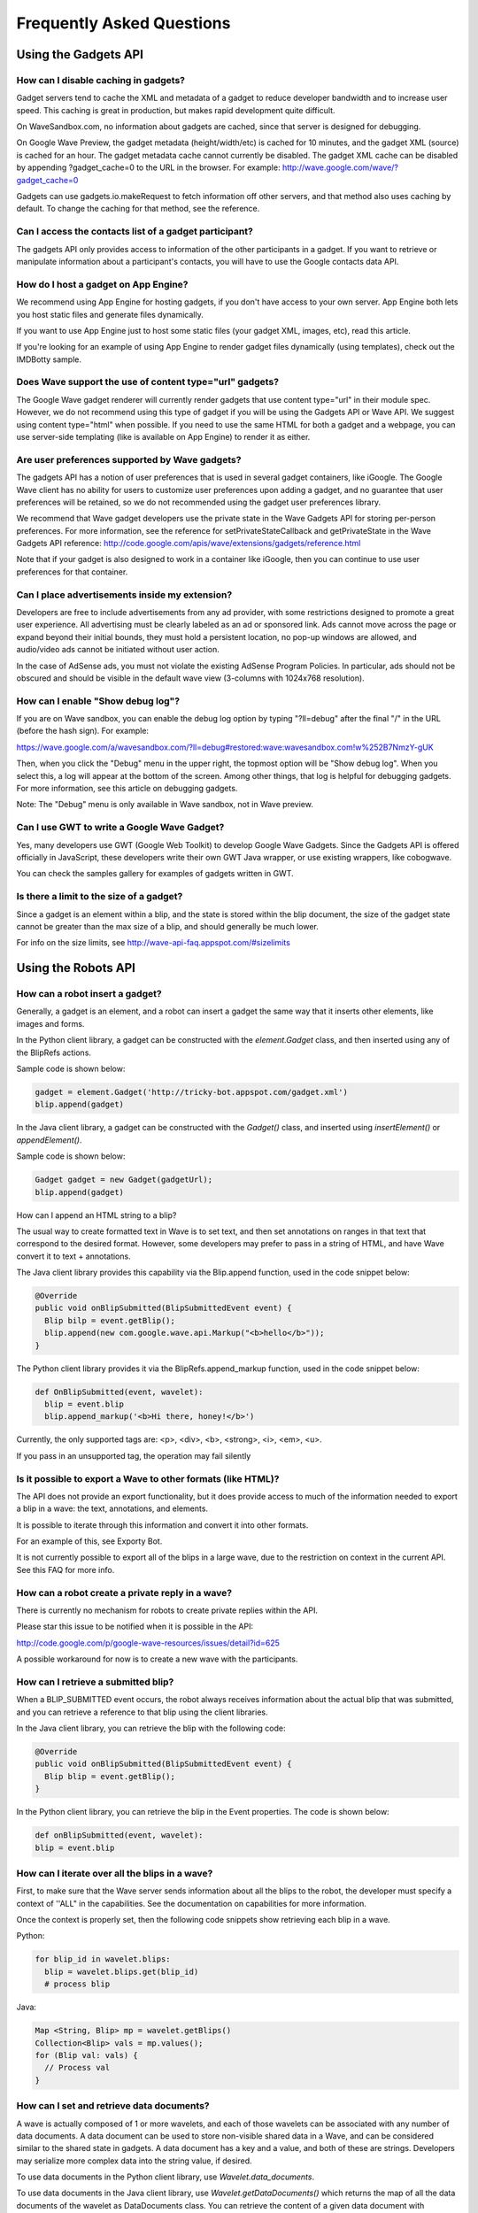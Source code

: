 .. Licensed to the Apache Software Foundation (ASF) under one
   or more contributor license agreements.  See the NOTICE file
   distributed with this work for additional information
   regarding copyright ownership.  The ASF licenses this file
   to you under the Apache License, Version 2.0 (the
   "License"); you may not use this file except in compliance
   with the License.  You may obtain a copy of the License at

..   http://www.apache.org/licenses/LICENSE-2.0

.. Unless required by applicable law or agreed to in writing,
   software distributed under the License is distributed on an
   "AS IS" BASIS, WITHOUT WARRANTIES OR CONDITIONS OF ANY
   KIND, either express or implied.  See the License for the
   specific language governing permissions and limitations
   under the License.

Frequently Asked Questions
==========================

Using the Gadgets API
---------------------

How can I disable caching in gadgets?
^^^^^^^^^^^^^^^^^^^^^^^^^^^^^^^^^^^^^

Gadget servers tend to cache the XML and metadata of a gadget to reduce
developer bandwidth and to increase user speed. This caching is great in
production, but makes rapid development quite difficult.

On WaveSandbox.com, no information about gadgets are cached, since that server
is designed for debugging.

On Google Wave Preview, the gadget metadata (height/width/etc) is cached for 10
minutes, and the gadget XML (source) is cached for an hour. The gadget metadata
cache cannot currently be disabled. The gadget XML cache can be disabled by
appending ?gadget_cache=0 to the URL in the browser. For example:
http://wave.google.com/wave/?gadget_cache=0

Gadgets can use gadgets.io.makeRequest to fetch information off other servers,
and that method also uses caching by default. To change the caching for that
method, see the reference.

Can I access the contacts list of a gadget participant?
^^^^^^^^^^^^^^^^^^^^^^^^^^^^^^^^^^^^^^^^^^^^^^^^^^^^^^^

The gadgets API only provides access to information of the other participants
in a gadget. If you want to retrieve or manipulate information about a
participant's contacts, you will have to use the Google contacts data API.

How do I host a gadget on App Engine?
^^^^^^^^^^^^^^^^^^^^^^^^^^^^^^^^^^^^^

We recommend using App Engine for hosting gadgets, if you don't have access to
your own server. App Engine both lets you host static files and generate files
dynamically.

If you want to use App Engine just to host some static files (your gadget XML,
images, etc), read this article.

If you're looking for an example of using App Engine to render gadget files
dynamically (using templates), check out the IMDBotty sample.

Does Wave support the use of content type="url" gadgets?
^^^^^^^^^^^^^^^^^^^^^^^^^^^^^^^^^^^^^^^^^^^^^^^^^^^^^^^^

The Google Wave gadget renderer will currently render gadgets that use content
type="url" in their module spec. However, we do not recommend using this type
of gadget if you will be using the Gadgets API or Wave API. We suggest using
content type="html" when possible. If you need to use the same HTML for both a
gadget and a webpage, you can use server-side templating (like is available on
App Engine) to render it as either.

Are user preferences supported by Wave gadgets?
^^^^^^^^^^^^^^^^^^^^^^^^^^^^^^^^^^^^^^^^^^^^^^^

The gadgets API has a notion of user preferences that is used in several gadget
containers, like iGoogle. The Google Wave client has no ability for users to
customize user preferences upon adding a gadget, and no guarantee that user
preferences will be retained, so we do not recommended using the gadget user
preferences library.

We recommend that Wave gadget developers use the private state in the Wave
Gadgets API for storing per-person preferences. For more information, see the
reference for setPrivateStateCallback and getPrivateState in the Wave Gadgets
API reference:
http://code.google.com/apis/wave/extensions/gadgets/reference.html

Note that if your gadget is also designed to work in a container like iGoogle,
then you can continue to use user preferences for that container.

Can I place advertisements inside my extension?
^^^^^^^^^^^^^^^^^^^^^^^^^^^^^^^^^^^^^^^^^^^^^^^

Developers are free to include advertisements from any ad provider, with some
restrictions designed to promote a great user experience. All advertising must
be clearly labeled as an ad or sponsored link. Ads cannot move across the page
or expand beyond their initial bounds, they must hold a persistent location, no
pop-up windows are allowed, and audio/video ads cannot be initiated without
user action.

In the case of AdSense ads, you must not violate the existing AdSense Program
Policies. In particular, ads should not be obscured and should be visible in
the default wave view (3-columns with 1024x768 resolution).

How can I enable "Show debug log"?
^^^^^^^^^^^^^^^^^^^^^^^^^^^^^^^^^^

If you are on Wave sandbox, you can enable the debug log option by typing
"?ll=debug" after the final "/" in the URL (before the hash sign).
For example:

https://wave.google.com/a/wavesandbox.com/?ll=debug#restored:wave:wavesandbox.com!w%252B7NmzY-gUK

Then, when you click the "Debug" menu in the upper right, the topmost option
will be "Show debug log". When you select this, a log will appear at the bottom
of the screen. Among other things, that log is helpful for debugging gadgets.
For more information, see this article on debugging gadgets.

Note: The "Debug" menu is only available in Wave sandbox, not in Wave preview.

Can I use GWT to write a Google Wave Gadget?
^^^^^^^^^^^^^^^^^^^^^^^^^^^^^^^^^^^^^^^^^^^^

Yes, many developers use GWT (Google Web Toolkit) to develop Google Wave
Gadgets. Since the Gadgets API is offered officially in JavaScript, these
developers write their own GWT Java wrapper, or use existing wrappers, like
cobogwave.

You can check the samples gallery for examples of gadgets written in GWT.

Is there a limit to the size of a gadget?
^^^^^^^^^^^^^^^^^^^^^^^^^^^^^^^^^^^^^^^^^

Since a gadget is an element within a blip, and the state is stored within the
blip document, the size of the gadget state cannot be greater than the max size
of a blip, and should generally be much lower.

For info on the size limits, see http://wave-api-faq.appspot.com/#sizelimits

Using the Robots API
--------------------

How can a robot insert a gadget?
^^^^^^^^^^^^^^^^^^^^^^^^^^^^^^^^

Generally, a gadget is an element, and a robot can insert a gadget the same way
that it inserts other elements, like images and forms.

In the Python client library, a gadget can be constructed with the
`element.Gadget` class, and then inserted using any of
the BlipRefs actions.

Sample code is shown below:

.. code-block:: javascript

    gadget = element.Gadget('http://tricky-bot.appspot.com/gadget.xml')
    blip.append(gadget)

In the Java client library, a gadget can be constructed with the `Gadget()`
class, and inserted using `insertElement()` or `appendElement()`.

Sample code is shown below:

.. code-block:: java

    Gadget gadget = new Gadget(gadgetUrl);
    blip.append(gadget)

How can I append an HTML string to a blip?

The usual way to create formatted text in Wave is to set text, and then set
annotations on ranges in that text that correspond to the desired format.
However, some developers may prefer to pass in a string of HTML, and have Wave
convert it to text + annotations.

The Java client library provides this capability via the Blip.append function,
used in the code snippet below:

.. code-block:: java

      @Override
      public void onBlipSubmitted(BlipSubmittedEvent event) {
        Blip bilp = event.getBlip();
        blip.append(new com.google.wave.api.Markup("<b>hello</b>"));
      }

The Python client library provides it via the BlipRefs.append_markup function,
used in the code snippet below:

.. code-block:: python

    def OnBlipSubmitted(event, wavelet):
      blip = event.blip
      blip.append_markup('<b>Hi there, honey!</b>')

Currently, the only supported tags are: <p>, <div>, <b>, <strong>, <i>, <em>,
<u>.

If you pass in an unsupported tag, the operation may fail silently

Is it possible to export a Wave to other formats (like HTML)?
^^^^^^^^^^^^^^^^^^^^^^^^^^^^^^^^^^^^^^^^^^^^^^^^^^^^^^^^^^^^^

The API does not provide an export functionality, but it does provide access to
much of the information needed to export a blip in a wave: the text,
annotations, and elements.

It is possible to iterate through this information and convert it into other
formats.

For an example of this, see Exporty Bot.

It is not currently possible to export all of the blips in a large wave, due to
the restriction on context in the current API. See this FAQ for more info.

How can a robot create a private reply in a wave?
^^^^^^^^^^^^^^^^^^^^^^^^^^^^^^^^^^^^^^^^^^^^^^^^^

There is currently no mechanism for robots to create private replies within the
API.

Please star this issue to be notified when it is possible in the API:

http://code.google.com/p/google-wave-resources/issues/detail?id=625

A possible workaround for now is to create a new wave with the participants.

How can I retrieve a submitted blip?
^^^^^^^^^^^^^^^^^^^^^^^^^^^^^^^^^^^^

When a BLIP_SUBMITTED event occurs, the robot always receives information about
the actual blip that was submitted, and you can retrieve a reference to that
blip using the client libraries.

In the Java client library, you can retrieve the blip with the following code:

.. code-block:: java

    @Override
    public void onBlipSubmitted(BlipSubmittedEvent event) {
      Blip blip = event.getBlip();
    }

In the Python client library, you can retrieve the blip in the Event
properties. The code is shown below:

.. code-block:: python

    def onBlipSubmitted(event, wavelet):
    blip = event.blip

How can I iterate over all the blips in a wave?
^^^^^^^^^^^^^^^^^^^^^^^^^^^^^^^^^^^^^^^^^^^^^^^

First, to make sure that the Wave server sends information about all the blips
to the robot, the developer must specify a context of ''ALL" in the
capabilities. See the documentation on capabilities for more information.

Once the context is properly set, then the following code snippets show
retrieving each blip in a wave.

Python:

.. code-block:: python

    for blip_id in wavelet.blips:
      blip = wavelet.blips.get(blip_id)
      # process blip

Java:

.. code-block:: java

    Map <String, Blip> mp = wavelet.getBlips()
    Collection<Blip> vals = mp.values();
    for (Blip val: vals) {
      // Process val
    }

How can I set and retrieve data documents?
^^^^^^^^^^^^^^^^^^^^^^^^^^^^^^^^^^^^^^^^^^

A wave is actually composed of 1 or more wavelets, and each of those wavelets
can be associated with any number of data documents. A data document can be
used to store non-visible shared data in a Wave, and can be considered similar
to the shared state in gadgets. A data document has a key and a value, and both
of these are strings. Developers may serialize more complex data into the
string value, if desired.

To use data documents in the Python client library, use
`Wavelet.data_documents`.

To use data documents in the Java client library, use
`Wavelet.getDataDocuments()` which returns the map of all the data documents of
the wavelet as DataDocuments class. You can retrieve the content of a given
data document with `DataDocuments.get(docName)` or write the content of a data
document with `DataDocuments.set(docName, docContent)`

What is the difference between App Engine versions and capabilities versions?
^^^^^^^^^^^^^^^^^^^^^^^^^^^^^^^^^^^^^^^^^^^^^^^^^^^^^^^^^^^^^^^^^^^^^^^^^^^^^

Robot developers may find themselves using versions in two different places,
and getting confused about the purpose of each.

First, there is a version for a robot's capabilities (the events that they
subscribe to). That version is automatically generated as a hash of the robot's
capabilities, and programmatically outputted to a capabilities.xml file. The
wave server sees that the version (hash) has updated, and re-fetches the
information about that robot's capabilities.

There is also a version for the App Engine app as a whole, and this is
specified in the appengine-web.xml in the Java SDK, and the app.yaml in the
Python SDK. App Engine allows developers to push multiple versions of their
code live to their servers, to enable testing of new code before releasing it
to users. When you do change the version in your configuration file and upload
your app, that version is served at a special URL, accessible via the
"Versions" page in your dashboard. That version will only be served by default
when you explicitly click the "Make Default" button in the dashboard.

Developers may want to use App Engine versioning if their robot is currently
being used by users, and they do not want to risk breaking them until they have
tested their new changes. Developers that are in the beginning stages of
development should not need to use multiple App Engine versions

How many documents can there be in any given wavelet?
^^^^^^^^^^^^^^^^^^^^^^^^^^^^^^^^^^^^^^^^^^^^^^^^^^^^^

A wavelet is composed of both blip documents and data documents. Currently, the
total is not allowed to exceed 1000. If that is exceeded, the wave will no
longer be editable and display a size error message to users. Keep this in mind
when designing your use of blips and data documents in your robots.

Can robots access or create attachments?
^^^^^^^^^^^^^^^^^^^^^^^^^^^^^^^^^^^^^^^^

Yes, robots can retrieve and edit attachments. For more information, see this
documentation.

How can a robot access the selected text in a document?
^^^^^^^^^^^^^^^^^^^^^^^^^^^^^^^^^^^^^^^^^^^^^^^^^^^^^^^

If you want to make a robot that processes user-selected text, there are
2 possible techniques.

One way is to create an extension installer that adds your robot and calls the
annotateSelection action when a toolbar icon is clicked:

.. code-block:: xml

   <menuHook location="TOOLBAR" text="Tag Bandname"
   iconUrl="http://band-name.appspot.com/toolbaricon.png">
     <annotateSelection key="band-name.appspot.com/name" />
     <addParticipants>
       <participant id="band-name@appspot.com"/>
     </addParticipants>
   </menuHook>

That action will annotate the selected text with a key of your choosing (e.g.
"band-name.appspot.com/name"), and your robot can look for that annotation in
the document and process the text accordingly. For more information on the
technique, read through the Annotations section of the robot documentation, and
the Extension Installers Guide.


Another way is to have your robot register for the DOCUMENT_CHANGED event, and
then look for an annotation of the form "user/r/username@wavedomain.com". This
annotation specifies the range of text that the user selected when that event
was triggered. You can then process the information within that range. This
technique means that your robot will receive many more events (due to
subscribing to DOCUMENT_CHANGED) so the first technique is recommended for
better use of bandwidth. More information on the "user/r/" annotation is in the
Wave protocol spec.


Can a robot set a participant as read-only?
^^^^^^^^^^^^^^^^^^^^^^^^^^^^^^^^^^^^^^^^^^^

The Google Wave client now allows the creator of a wave to set participants as
read-only using a dropdown in the hovercard. The Google Wave APIs also allow
robots that create waves to set the participants on the wave as read-only.

The following code demonstrates making a new wave and setting a participant as
read-only in Python:

.. code-block:: python

    new_wave = sinky.new_wave('googlewave.com', ['pamela.fox@googlewave.com'])
    new_wave.participants.set_role('pamela.fox@googlewave.com',
                                    wavelet_mod.Participants.ROLE_READ_ONLY)

This code shows doing the same in Java:

.. code-block:: java

    Set<String> participants = new HashSet<String>();
    participants.add("pamela.fox@googlewave.com");
    Wavelet newWave = this.newWave("googlewave.com", null, null);
    newWave.getParticipants().setParticipantRole("pamela.fox@googlewave.com",
        Participants.Role.READ_ONLY);


Keep in mind that robots can only set roles if they are the creator of a wave.
If a robot attempts to set the roles of a participant and the robot is not the
creator of a wave, the operations will fail silently.

In the future, Google Wave may create a notion of wave "owners", where the
creator of the wave would be the default owner, and they could delegate other
participants as owners, and any owner could set the roles of other participants.

How do you test robot code that has been deployed to a non-default App Engine version?
^^^^^^^^^^^^^^^^^^^^^^^^^^^^^^^^^^^^^^^^^^^^^^^^^^^^^^^^^^^^^^^^^^^^^^^^^^^^^^^^^^^^^^

When you change the version of your App Engine application and deploy it, that
version does not become the default code that is served from
http://your-robot.appspot.com. This allows you to test new code without
affecting users using your robot.

To find the URL for your newly deployed version, navigate to your dashboard at
http://appengine.google.com and click "Versions" in the sidebar. That will show
you all the deployed versions and which is default. You will see a URL like
http://2.latest.your-robot.appspot.com. You can then convert that into a robot
address like 2.latest.your-robot@appspot.com, and add that as a participant to
your waves. As a shortcut, you can use your-robot#2@appspot.com, and that
should alias to the same address.

If you often query your logs for information on how your robot is doing, be
aware that App Engine displays the logs for the default version by default. You
will need to change the version in the upper left dropdown to the version you
are currently testing.

When you are ready to make your new version the default version, select that
version and click "Make default".

How can a user customize settings for a robot?
^^^^^^^^^^^^^^^^^^^^^^^^^^^^^^^^^^^^^^^^^^^^^^

There is currently no built in mechanism for a user to specify a set of
settings for a robot, but there are several techniques that can be used
regardless.

- Make the robot insert a gadget, ask the user to specify configuration options
  in the gadget, then delete the gadget. The article on Embeddy shows that
  technique. A variation on this technique is to ask the robot to specify
  operations via form elements or text elements in the root blip.
- Use info after the "+" in the robot address (bla+config@appspot.com), and
  extract that information to guide your robot in the server code. The Emaily
  sample demonstrates that technique.

What annotations are supported by the Google Wave Client?
^^^^^^^^^^^^^^^^^^^^^^^^^^^^^^^^^^^^^^^^^^^^^^^^^^^^^^^^^

Robots can set annotations with specified key/values on ranges within a blip.
These annotations can either be custom annotations, used by the robot for its
own needs, or they can be annotations that are interpreted by the Google Wave
client and used to affect the rendering of the blip.

The following keys can be used to affect the text style. The values for these
annotations should be the same as what you would specify in CSS for the
corresponding style rule.

- style/backgroundColor
- style/color
- style/fontFamily
- style/fontSize
- style/fontStyle
- style/fontWeight
- style/textDecoration
- style/verticalAlign

The "link/manual" annotation can be used to turn text into a hyperlink. The
value for that annotation should be the URL. Right now, only URLs starting with
the HTTP protocol are supported.

The "link/wave" annotation can be used to make a link that will open a wave
inside the current client. The value for that annotation should be the wave ID,
like "googlewave.com!w+d7NJm4nWF".

The annotation keys are case sensitive - use the case shown here.

Note: These keys are subject to change, and it is probable that they will
change in the future when the Wave data model is revised. Be prepared to
upgrade your robots that make use of these annotation keys.

Is it possible to disable the spell-checking agent for a document?
^^^^^^^^^^^^^^^^^^^^^^^^^^^^^^^^^^^^^^^^^^^^^^^^^^^^^^^^^^^^^^^^^^

Google Wave uses an agent called Spelly that automatically performs
spell-checking on gives spelling suggestions or auto-corrects. This is useful
for users, but some developers may find themselves wanting to disable the spell
suggestions (if, for example, they know that a particular range of text is not
in a spoken language, but is instead programming or math syntax). It is not
currently possible for developers to disable Spelly, but it should be possible
in the future.

To be notified of updates, star this issue:
http://code.google.com/p/google-wave-resources/issues/detail?id=195

How can a robot remove a participant?
^^^^^^^^^^^^^^^^^^^^^^^^^^^^^^^^^^^^^

The Google Wave client allows the removal of participants, but the Google Wave
API does not support removal of any types of participants (humans or robots) at
this time.

How can I iterate through a gadget's state keys in a robot?
^^^^^^^^^^^^^^^^^^^^^^^^^^^^^^^^^^^^^^^^^^^^^^^^^^^^^^^^^^^

Once you have a handle to a gadget you can iterate through all the gadget
state's keys.

The following code demonstrates how to do so in the Java client library:

.. code-block:: java

   Map<String, String> states = gadget.getProperties();
   Set<Entry<String, String>> entries = states.entrySet();

   for (Entry entry : entries) {
     String key = (String) entry.getKey();
     String value = (String) entry.getValue();
   }


How can I delete all the contents in a blip?
^^^^^^^^^^^^^^^^^^^^^^^^^^^^^^^^^^^^^^^^^^^^

The best way to delete all the content in a blip is to use the all() selector
and the delete() action.

For example, the following code deletes the content of the root blip using the
Python SDK:

.. code-block:: python

    wavelet.root_blip.all().delete()


Is there a limit to the number of operations a robot can send?
^^^^^^^^^^^^^^^^^^^^^^^^^^^^^^^^^^^^^^^^^^^^^^^^^^^^^^^^^^^^^^

There is a limit to the number of operations a robot can send to the Wave
server over certain periods of time. There is both a "short term" limit, which
restricts robots from sending more than 2000 operations in 20 seconds (about
100 ops per second), and there is a "long term" limit, which restricts robots
from doing more than 6000 operations in 10 minutes (about 10 ops pers second).
These limits protect our servers against robots which send bursts of activity or
prolonged high activity. Most typical robots will not approach these limits.
If your robot exceeds these limits, please fill out a robot limit request wave.

What are the size limits for blips and wavelets?
^^^^^^^^^^^^^^^^^^^^^^^^^^^^^^^^^^^^^^^^^^^^^^^^

To maintain good server performance, we impose a size limit on each blip as
well as the entire wavelet. For a blip, the limit is between 100KB and 1MB,
depending on how the data is structured. For a wavelet, the limit is between
500KB and 5MB.

When designing your robots to modify blips and wavelets, you should aim to stay
well below these limits.

How can I link to a wave?
^^^^^^^^^^^^^^^^^^^^^^^^^

There are several ways to link to a wave, depending on where you are linking
from.

If you are linking to a wave from an external page, we recommend using the
permalink format that is offered by the "Link to this wave" button. That format
looks like this:

`wave.google.com/wave/waveref/{{domain}}/{{wave_id_without_domain}}`

In the template above, you would replace the domain with something like
"googlewave.com" or "wavesandbox.com", and replace the wave_id_without_domain
with something like "w+M4nDhzgpB".

If you are using the robot API or gadgets API to obtain the wave ID, those
APIs will report an ID like "googlewave.com!w+M4nDhzgpB". You can split that
ID into the necessary parts using the "!" as the delimiter.

If you are linking to a wave from a wave, then we recommend setting the
"link/manual" annotation on the desired link text, and setting the key to a
waveref format. That format looks like this:

`waveid://{{ domain }}/{{ wave_id_without_domain }}`

As above with the permalink format, you would make the same substitutions to
this one.

Here's how you would append a link to a wave in Python:

.. code-block:: python

   domain = wavelet.domain
   wave_id = wavelet.wave_id.split('!')[1]
   wave_ref = 'waveid://%s/%s' % (domain, wave_id)
   blip.append('Cool wave', bundled_annotations=[('link/manual', wave_ref)])

How can a robot add a group to a wave?
^^^^^^^^^^^^^^^^^^^^^^^^^^^^^^^^^^^^^^

At this time, robots may add groups to a wave only if the group settings are
such that "anyone on the web can post". There is no way to make a robot a
member of a group, so robots can't add groups that restrict posting.

How can I link to a blip?
^^^^^^^^^^^^^^^^^^^^^^^^^

There are several ways to link to a blip, depending on where you are linking
from.

If you are linking to a blipfrom an external page, we recommend using the
permalink format that is offered by the "Link to this message" item in the blip
menu. That format looks like this:

`wave.google.com/wave/waveref/{{ domain }}/{{ wave_id_without_domain }}/
~/{{ wavelet_id }}/{{ blip_id }}`

In the template above, you would replace the domain with something like
"googlewave.com" or "wavesandbox.com", replace the wave_id_without_domain with
something like "w+M4nDhzgpB", replace wavelet_id with 'conv+root' for the main
wavelet or the wavelet is if the blip is in a private reply, and replace
blip_id with something like 'b+3GagyivTJ'.

If you are using the robot API or gadgets API to obtain the wave ID, those APIs
will report an ID like "googlewave.com!w+M4nDhzgpB". You can split that ID into
the necessary parts using the "!" as the delimiter.

If you are linking to a wave from a wave, then we recommend setting the
"link/manual" annotation on the desired link text, and setting the key to a
waveref format. That format looks like this:

`waveid://{{ domain }}/{{ wave_id_without_domain }}/
~/{{ wavelet_id }}/{{ blip_id }}`

As above with the permalink format, you would make the same substitutions to
this one.

Here's an example of adding a blip link in Python, from the BlipLinky sample:

.. code-block:: python

    domain = wavelet.domain
    wave_id = wavelet.wave_id.split('!')[1]
    blip_id = event.blip.blip_id
    blip_ref = 'waveid://%s/%s/~/conv+root/%s/' % (domain, wave_id, blip_id)
    wavelet.root_blip.append(title, [('link/manual', blip_ref)])


How can I find the index of an element in a blip?
^^^^^^^^^^^^^^^^^^^^^^^^^^^^^^^^^^^^^^^^^^^^^^^^^

You can find the index of an element in the blip by iterating through the
matches in a BlipRefs/BlipContentRefs object, and retrieving the start position
of the matches or first match.

For example, this code finds the index of the first image in a blip in Python:

.. code-block:: python

    blip = wavelet.root_blip
    start = blip.first(element.Image).__iter__().next()[0]

And this code finds the index of the first gadget in Java:

.. code-block:: java

    Map<String, String> restrictions = new HashMap<String, String>();
    ElementIterator iterator = new BlipIterator.ElementIterator(blip,
        ElementType.GADGET, restrictions, -1);
    int start = iterator.next().getStart();

If you want to retrieve the index of all of elements of a particular type in a
blip, you can use a for loop like this:

.. code-block:: bash

    for start, end in blip.all(element.Line):
       # do something with start and end


How does Google Wave handle titles?
^^^^^^^^^^^^^^^^^^^^^^^^^^^^^^^^^^^

In the Google Wave model, a title is not actually a distinct element, but
instead, it is an annotation on text in the root blip, with the key
"conv/title". When a Wave user types text into a wave, the client attempts to
automatically designate part of the text as the title. It finds the title by
first looking for punctuation ("!", ".", or "?") followed by a whitespace, and
if it doesn't find that, it looks for the first newline after the text. For
example, if the user typed "So Exciting! A brand new day", the Wave client
would designate "So Exciting!" as the title. If the user typed "No way, Jose",
the Wave client would designate that full line as the title.

When you set the title of the wave using the API, the wave server tries to
follow the same rules, so if you want to make sure your programmatically set
title remains the title, then make sure to keep in mind the truncation rules
detailed above.


Is there a limit to the number of blips in a wave?
^^^^^^^^^^^^^^^^^^^^^^^^^^^^^^^^^^^^^^^^^^^^^^^^^^

There is currently a limit to the number of blips in a wave, and it is 999.
Please keep that in mind when developing robots that append blips. If your
robot tries to append a blip past the limit, the operation will fail silently.

How can I change the font size of the title of the wave?
^^^^^^^^^^^^^^^^^^^^^^^^^^^^^^^^^^^^^^^^^^^^^^^^^^^^^^^^

Normally, you would be able to change the font size of a wave title either by
changing the lineType attribute on the first Line element or by setting an
annotation to make the font size larger. However, there is currently an issue
with the first technique, so only the second technique is viable.

Here is how you would set the annotation in Python:

.. code-block:: python

    # Don't annotate the first character of the blip, as that's a Line element
    blip.range(1, len(wavelet.title)+1).annotate('style/fontSize', '3em');

How do you copy an attachment from one blip to another?
^^^^^^^^^^^^^^^^^^^^^^^^^^^^^^^^^^^^^^^^^^^^^^^^^^^^^^^

When we send attachments to robots, we only send the caption and attachment
URL, we do not send the raw data. In order to create a new attachment, you need
to specify the actual data, not a URL. So, to copy an attachment, you must
retrieve the data at the URL, pass that into a new attachment object, and add
that new attachment object to the desired target blip.

The following code demonstrates doing so in Python:

.. code-block:: python

   def OnBlipSubmitted(event, wavelet):
     blip = event.blip
     attachment = blip.first(element.Attachment).value()
     new_blip = wavelet.reply('\ncopy')
     attachment_data = urllib2.urlopen(attachment.attachmentUrl).read()
     new_blip.append(element.Attachment(caption = attachment.caption,
        data = attachment_data))


Debugging & Development
-----------------------

What is the difference between App Engine versions and capabilities versions?
^^^^^^^^^^^^^^^^^^^^^^^^^^^^^^^^^^^^^^^^^^^^^^^^^^^^^^^^^^^^^^^^^^^^^^^^^^^^^

Robot developers may find themselves using versions in two different places,
and getting confused about the purpose of each.

First, there is a version for a robot's capabilities (the events that they
subscribe to). That version is automatically generated as a hash of the robot's
capabilities, and programmatically outputted to a capabilities.xml file. The
wave server sees that the version (hash) has updated, and re-fetches the
information about that robot's capabilities.

There is also a version for the App Engine app as a whole, and this is
specified in the appengine-web.xml in the Java SDK, and the app.yaml in the
Python SDK. App Engine allows developers to push multiple versions of their
code live to their servers, to enable testing of new code before releasing it
to users. When you do change the version in your configuration file and upload
your app, that version is served at a special URL, accessible via the
"Versions" page in your dashboard. That version will only be served by default
when you explicitly click the "Make Default" button in the dashboard.

Developers may want to use App Engine versioning if their robot is currently
being used by users, and they do not want to risk breaking them until they have
tested their new changes. Developers that are in the beginning stages of
development should not need to use multiple App Engine versions

How can I enable "Show debug log"?
^^^^^^^^^^^^^^^^^^^^^^^^^^^^^^^^^^

If you are on Wave sandbox, you can enable the debug log option by typing
"?ll=debug" after the final "/" in the URL (before the hash sign). For example:

https://wave.google.com/a/wavesandbox.com/?ll=debug#restored:wave:wavesandbox.com!w%252B7NmzY-gUK

Then, when you click the "Debug" menu in the upper right, the topmost option
will be "Show debug log". When you select this, a log will appear at the bottom
of the screen. Among other things, that log is helpful for debugging gadgets.
For more information, see this article on debugging gadgets.

Note: The "Debug" menu is only available in Wave sandbox, not in Wave preview.

How can I view the XML representation of a Wave?
^^^^^^^^^^^^^^^^^^^^^^^^^^^^^^^^^^^^^^^^^^^^^^^^

Google Wave stores all of the Wave and wavelet information as XML behind the
scenes, and developers can view that XML representation. Viewing the XML
version of a wave can help you understand Wave and the API better, and
sometimes help you debug your robot or gadget operations.

To view the XML representation of a wave, select "Show all wavelets" from the
"Debug" menu. This shows all the wavelets associated with a particular Wave,
including the main conversation, private replies, and the user wavelet
(reserved for use by the Wave client). Each wavelet contains a table of XML
documents. In the case of conversation wavelets, these are often documents
representing blips, but they may also represent data documents or tags.

To view just the XML representation of a single blip, click the upper
right-hand arrow in the blip, and select "Editor Debug" from the bottom. This
will pop up a window that is default to the "persistentDocument" view of the
blip. For an easier to read view, try the "localXml" option. To see just the
annotations and annotation ranges associated with a blip, select the
"annotations" option.

How can I retrieve the ID of a wave on Google Wave Preview?
^^^^^^^^^^^^^^^^^^^^^^^^^^^^^^^^^^^^^^^^^^^^^^^^^^^^^^^^^^^

The URL bar is dynamically updated on navigation to include your wave ID.

For example, here is what a URL in the status bar might look like:

https://wave.google.com/wave/#restored:search:with%253Apublic,restored:wave:googlewave.com!w%252BKbPLzrfNB

Let's break it down:
https://wave.google.com/wave - the wave app

- # - separator for virtual vs real navigation
- restored:search:with%253Apublic - the search panel, currently searching
  with:public waves
- restored:wave: - the wave panel
- googlewave.com!w%252BKbPLzrfNB - the wave ID, in URL-encoded form.

To get the wave ID from here, simply change the "%252B" to a + sign. Thus, the
Wave ID is: googlewave.com!w+KbPLzrfNB

How long is an installer cached for?
^^^^^^^^^^^^^^^^^^^^^^^^^^^^^^^^^^^^

The Wave server caches the installer XML in two ways:

1) Per-wave: Once an installer element is inserted into a wave, the wave stores
   all of the information about the installer into the wave.

If you need to update an installer in an existing wave, you can change the
version attribute the installer XML to a higher value, and refresh the wave.
You'll see a "Refresh" button in the installer, and you can click that to
re-fetch the installer information.

Alternatively, you can delete the installer and re-insert it with a random
query parameter at the end of it, like
http://www.example.com/installer.xml?rand=12345.

2) Global: Once the Wave server sees an installer XML, it remembers the
   contents of that XML for about an hour - i.e.
   it does not re-fetch the XML for another hour. If you are testing changes
   to your installer, either insert it using
   the trick above or at a new URL.

These caching rules are the same on Wave Sandbox and Wave Preview.

How can I link to a wave?
^^^^^^^^^^^^^^^^^^^^^^^^^

There are several ways to link to a wave, depending on where you are linking
from.

If you are linking to a wave from an external page, we recommend using the
permalink format that is offered by the "Link to this wave" button. That format
looks like this:

`wave.google.com/wave/waveref/{{domain}}/{{wave_id_without_domain}}`

In the template above, you would replace the domain with something like
"googlewave.com" or "wavesandbox.com", and
replace the wave_id_without_domain with something like "w+M4nDhzgpB".

If you are using the robot API or gadgets API to obtain the wave ID, those APIs
will report an ID like "googlewave.com!w+M4nDhzgpB". You can split that ID into
the necessary parts using the "!" as the delimiter.

If you are linking to a wave from a wave, then we recommend setting the
"link/manual" annotation on the desired link text, and setting the key to a
waveref format. That format looks like this:

`waveid://{{ domain }}/{{ wave_id_without_domain }}`

As above with the permalink format, you would make the same substitutions to
this one.

Here's how you would append a link to a wave in Python:

.. code-block:: python

   domain = wavelet.domain
   wave_id = wavelet.wave_id.split('!')[1]
   wave_ref = 'waveid://%s/%s' % (domain, wave_id)
   blip.append('Cool wave', bundled_annotations=[('link/manual', wave_ref)])



What image types can be used in extension installers?
^^^^^^^^^^^^^^^^^^^^^^^^^^^^^^^^^^^^^^^^^^^^^^^^^^^^^

When specifying an image for your extension installer thumbnail or iconUrl, you
can refer to files that are PNG, JPG, GIF or data URI, which lets you encode
the image as a string. The data URI technique can be useful for
reducing bandwidth to your server.

How can I link to a blip?
^^^^^^^^^^^^^^^^^^^^^^^^^

There are several ways to link to a blip, depending on where you are linking
from.

If you are linking to a blipfrom an external page, we recommend using the
permalink format that is offered by the "Link to this message" item in the blip
menu. That format looks like this:

`wave.google.com/wave/waveref/{{ domain }}/{{ wave_id_without_domain }}/
~/{{ wavelet_id }}/{{ blip_id }}`

In the template above, you would replace the domain with something like
"googlewave.com" or "wavesandbox.com", replace the wave_id_without_domain with
something like "w+M4nDhzgpB", replace wavelet_id with 'conv+root' for the main
wavelet or the wavelet is if the blip is in a private reply, and replace
blip_id with something like 'b+3GagyivTJ'.

If you are using the robot API or gadgets API to obtain the wave ID, those APIs
will report an ID like "googlewave.com!w+M4nDhzgpB". You can split that ID into
the necessary parts using the "!" as the delimiter.

If you are linking to a wave from a wave, then we recommend setting the
"link/manual" annotation on the desired link text, and setting the key to a
waveref format. That format looks like this:

`waveid://{{ domain }}/{{ wave_id_without_domain }}/
~/{{ wavelet_id }}/{{ blip_id }}`

As above with the permalink format, you would make the same substitutions to
this one.

Here's an example of adding a blip link in Python, from the BlipLinky sample:

.. code-block:: python

    domain = wavelet.domain
    wave_id = wavelet.wave_id.split('!')[1]
    blip_id = event.blip.blip_id
    blip_ref = 'waveid://%s/%s/~/conv+root/%s/' % (domain, wave_id, blip_id)
    wavelet.root_blip.append(title, [('link/manual', blip_ref)])


What is the maximum length of descriptions in installers?
^^^^^^^^^^^^^^^^^^^^^^^^^^^^^^^^^^^^^^^^^^^^^^^^^^^^^^^^^

The description in an installer should not be longer than 150 characters.
If it is longer than that, it will be truncated.

Google Wave Servers & Accounts

Do developers on Wave Sandbox have the ability to invite other developers to
Wave Sandbox?

There is no invite mechanism on Wave Sandbox, only on Wave Preview. If you are
trying to test your extension with multiple users, use your "-test" account in
a different browser, or ask one of the users in the forum to help test.
There is a long list of sandbox usernames of developers who are happy to wave
with you in this public wave.

How can I get a Wave account?
^^^^^^^^^^^^^^^^^^^^^^^^^^^^^

If you're a developer and want Wave sandbox access to test out your extensions,
fill out the form at

https://services.google.com/fb/forms/wavesignupfordev/.

If you want Wave preview access, fill out the form at

https://services.google.com/fb/forms/wavesignup/.

These are the only official ways to get an account.

I forgot my password - How can I have it reset?
^^^^^^^^^^^^^^^^^^^^^^^^^^^^^^^^^^^^^^^^^^^^^^^

Since Wave sandbox is on a Google Apps domain, it does not have an automated
password reset system. This means that every request for a password reset must
be manually processed by the domain adminstrator (us).

We have received an unexpected number of requests for password resets for
Wave sandbox, and after trying to fulfill them, we have realized that we are
unable to fulfill all the reset requests.

Please request a new sandbox account if you have forgotten your password or
are unable to access your current one for whatever reason:

http://code.google.com/apis/wave/sandboxform.html

We are working to fulfill sandbox account requests within a week of sign-up.

Can developers on Wave Sandbox wave with developers on Wave preview?
^^^^^^^^^^^^^^^^^^^^^^^^^^^^^^^^^^^^^^^^^^^^^^^^^^^^^^^^^^^^^^^^^^^^

There is currently no interop between the Wave Sandbox and Wave Preview
servers, so you cannot have a Wave with participants from the two different
servers. There will be a time in the future when the servers are federated, and
at that time, users will be able to wave across servers.

In the meantime, if you would like to communicate with users in Wave preview,
request an account here:

http://wave.google.com

How can I find other Wave sandbox users to wave with me or test my extensions?
^^^^^^^^^^^^^^^^^^^^^^^^^^^^^^^^^^^^^^^^^^^^^^^^^^^^^^^^^^^^^^^^^^^^^^^^^^^^^^

Many developers have put their Wave sandbox usernames in a forum thread.

We have closed that forum topic to reduce noise on the forum, however.
Going forward, willing developers can put their usernames in this public wave.

Using the Embed API

How can I embed waves in Blogger?
^^^^^^^^^^^^^^^^^^^^^^^^^^^^^^^^^

You can embed waves by pasting the JavaScript from the "Link to this wave"
dialog into your blogger posts. For full instructions, see this wave.

How can I embed waves in Sites?
^^^^^^^^^^^^^^^^^^^^^^^^^^^^^^^

You can embed waves using the Google Wave gadget for Google Sites. For full
instructions, see this wave.